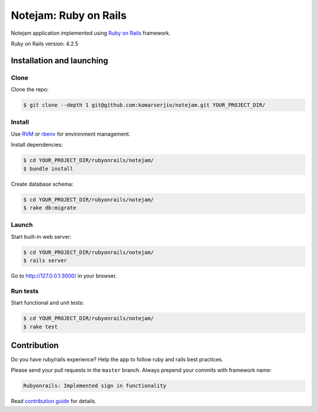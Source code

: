 **********************
Notejam: Ruby on Rails
**********************

Notejam application implemented using `Ruby on Rails <http://rubyonrails.org/>`_ framework.

Ruby on Rails version: 4.2.5

==========================
Installation and launching
==========================

-----
Clone
-----

Clone the repo:

.. code-block:: bash

    $ git clone --depth 1 git@github.com:komarserjio/notejam.git YOUR_PROJECT_DIR/

-------
Install
-------

Use `RVM <https://rvm.io/>`_ or `rbenv <https://github.com/sstephenson/rbenv>`_
for environment management.

Install dependencies:

.. code-block:: bash

    $ cd YOUR_PROJECT_DIR/rubyonrails/notejam/
    $ bundle install

Create database schema:

.. code-block:: bash

    $ cd YOUR_PROJECT_DIR/rubyonrails/notejam/
    $ rake db:migrate


------
Launch
------


Start built-in web server:

.. code-block:: bash

    $ cd YOUR_PROJECT_DIR/rubyonrails/notejam/
    $ rails server

Go to http://127.0.0.1:3000/ in your browser.


---------
Run tests
---------

Start functional and unit tests:

.. code-block:: bash

    $ cd YOUR_PROJECT_DIR/rubyonrails/notejam/
    $ rake test

============
Contribution
============
Do you have ruby/rails experience? Help the app to follow ruby and rails best practices.

Please send your pull requests in the ``master`` branch.
Always prepend your commits with framework name:

.. code-block:: bash

    Rubyonrails: Implemented sign in functionality

Read `contribution guide <https://github.com/komarserjio/notejam/blob/master/contribute.rst>`_ for details.
